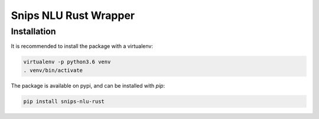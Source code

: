 Snips NLU Rust Wrapper
======================

Installation
------------

It is recommended to install the package with a virtualenv:

.. code-block:: bash

    virtualenv -p python3.6 venv
    . venv/bin/activate

The package is available on pypi, and can be installed with `pip`:

.. code-block:: bash

    pip install snips-nlu-rust
